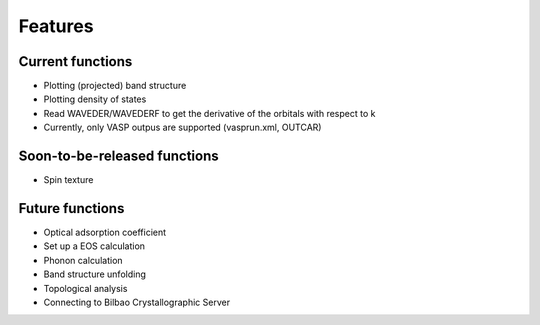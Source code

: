 .. _feature:

Features
========


Current functions
-----------------

* Plotting (projected) band structure
* Plotting density of states 
* Read WAVEDER/WAVEDERF to get the derivative of the orbitals with respect to k
* Currently, only VASP outpus are supported (vasprun.xml, OUTCAR)


Soon-to-be-released functions
-----------------------------
* Spin texture
 

Future functions
----------------
* Optical adsorption coefficient
* Set up a EOS calculation
* Phonon calculation
* Band structure unfolding
* Topological analysis
* Connecting to Bilbao Crystallographic Server

